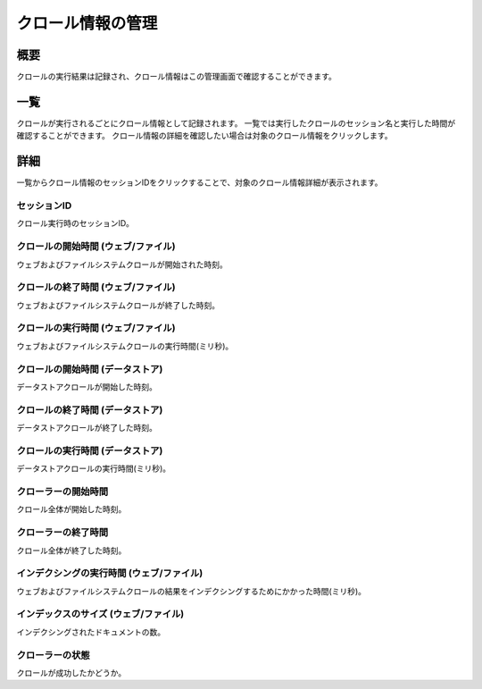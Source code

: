 ==================
クロール情報の管理
==================

概要
========

クロールの実行結果は記録され、クロール情報はこの管理画面で確認することができます。

一覧
====

クロールが実行されるごとにクロール情報として記録されます。
一覧では実行したクロールのセッション名と実行した時間が確認することができます。
クロール情報の詳細を確認したい場合は対象のクロール情報をクリックします。

|image0|

詳細
====

一覧からクロール情報のセッションIDをクリックすることで、対象のクロール情報詳細が表示されます。

|image1|

セッションID
::::::::::::

クロール実行時のセッションID。

クロールの開始時間 (ウェブ/ファイル)
::::::::::::::::::::::::::::::::::::

ウェブおよびファイルシステムクロールが開始された時刻。

クロールの終了時間 (ウェブ/ファイル)
::::::::::::::::::::::::::::::::::::

ウェブおよびファイルシステムクロールが終了した時刻。

クロールの実行時間 (ウェブ/ファイル)
::::::::::::::::::::::::::::::::::::

ウェブおよびファイルシステムクロールの実行時間(ミリ秒)。

クロールの開始時間 (データストア)
:::::::::::::::::::::::::::::::::

データストアクロールが開始した時刻。

クロールの終了時間 (データストア)
:::::::::::::::::::::::::::::::::

データストアクロールが終了した時刻。

クロールの実行時間 (データストア)
::::::::::::::::::::::::::::::::::::

データストアクロールの実行時間(ミリ秒)。

クローラーの開始時間
::::::::::::::::::::

クロール全体が開始した時刻。

クローラーの終了時間
::::::::::::::::::::

クロール全体が終了した時刻。

インデクシングの実行時間 (ウェブ/ファイル)
::::::::::::::::::::::::::::::::::::::::::

ウェブおよびファイルシステムクロールの結果をインデクシングするためにかかった時間(ミリ秒)。

インデックスのサイズ (ウェブ/ファイル)
::::::::::::::::::::::::::::::::::::::

インデクシングされたドキュメントの数。

クローラーの状態
::::::::::::::::

クロールが成功したかどうか。

.. |image0| image:: ../../../resources/images/ja/10.3/admin/crawlinginfo-1.png
.. |image1| image:: ../../../resources/images/ja/10.3/admin/crawlinginfo-2.png
